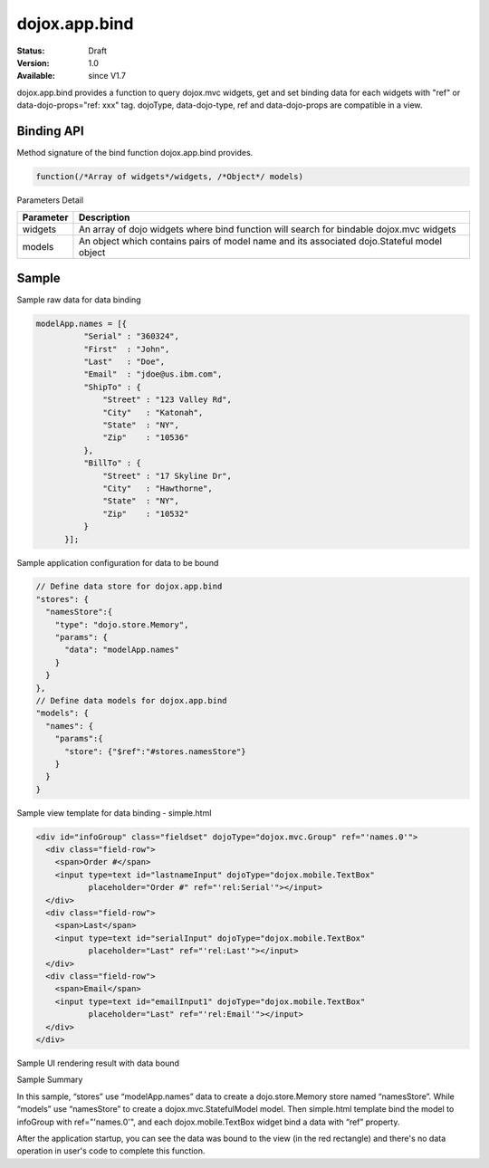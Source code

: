 .. _dojox/app/bind:

dojox.app.bind
==============

:Status: Draft
:Version: 1.0
:Available: since V1.7

dojox.app.bind provides a function to query dojox.mvc widgets, get and set binding data for each widgets with "ref" or data-dojo-props="ref: xxx" tag. dojoType, data-dojo-type, ref and data-dojo-props are compatible in a view.

==============
Binding API
==============

Method signature of the bind function dojox.app.bind provides.

.. code-block :: javascript

  function(/*Array of widgets*/widgets, /*Object*/ models)

Parameters Detail

+----------------------+---------------------------------------------+
|**Parameter**         |**Description**                              |
+----------------------+---------------------------------------------+
| widgets              |An array of dojo widgets where bind function |
|                      |will search for bindable dojox.mvc widgets   |
+----------------------+---------------------------------------------+
| models               |An object which contains pairs of model name |
|                      |and its associated dojo.Stateful model object|
+----------------------+---------------------------------------------+

=============
Sample
=============

Sample raw data for data binding

.. code-block :: javascript

  modelApp.names = [{
            "Serial" : "360324",
            "First"  : "John",
            "Last"   : "Doe",
            "Email"  : "jdoe@us.ibm.com",
            "ShipTo" : {
                "Street" : "123 Valley Rd",
                "City"   : "Katonah",
                "State"  : "NY",
                "Zip"    : "10536"
            },
            "BillTo" : {
                "Street" : "17 Skyline Dr",
                "City"   : "Hawthorne",
                "State"  : "NY",
                "Zip"    : "10532"
            }
        }];

Sample application configuration for data to be bound

.. code-block :: javascript

  // Define data store for dojox.app.bind
  "stores": {
    "namesStore":{
      "type": "dojo.store.Memory",
      "params": {
        "data": "modelApp.names"
      }
    }
  },
  // Define data models for dojox.app.bind
  "models": {
    "names": {
      "params":{
        "store": {"$ref":"#stores.namesStore"}
      }
    }
  }

Sample view template for data binding - simple.html

.. code-block :: html

  <div id="infoGroup" class="fieldset" dojoType="dojox.mvc.Group" ref="'names.0'">
    <div class="field-row">
      <span>Order #</span>
      <input type=text id="lastnameInput" dojoType="dojox.mobile.TextBox"
             placeholder="Order #" ref="'rel:Serial'"></input>
    </div>
    <div class="field-row">
      <span>Last</span>
      <input type=text id="serialInput" dojoType="dojox.mobile.TextBox"
             placeholder="Last" ref="'rel:Last'"></input>
    </div>
    <div class="field-row">
      <span>Email</span>
      <input type=text id="emailInput1" dojoType="dojox.mobile.TextBox"
             placeholder="Last" ref="'rel:Email'"></input>
    </div>
  </div>

Sample UI rendering result with data bound

.. image :: /pic1.png

Sample Summary

In this sample, “stores” use “modelApp.names” data to create a  dojo.store.Memory store  named “namesStore”. While “models” use “namesStore” to create a dojox.mvc.StatefulModel model. Then simple.html template bind the model to  infoGroup with ref="'names.0'", and each  dojox.mobile.TextBox widget bind a data with “ref” property.

After the application startup, you can see the data was bound to the view (in the red rectangle) and there's no data operation in user's code to complete this function.
